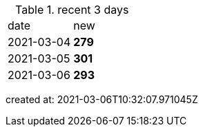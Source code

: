 
.recent 3 days
|===

|date|new


^|2021-03-04
>s|279


^|2021-03-05
>s|301


^|2021-03-06
>s|293


|===

created at: 2021-03-06T10:32:07.971045Z
